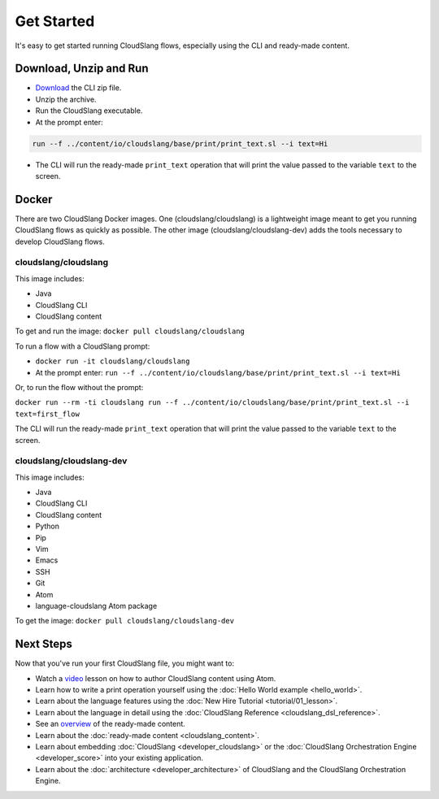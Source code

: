 Get Started
+++++++++++

It's easy to get started running CloudSlang flows, especially using the
CLI and ready-made content.

Download, Unzip and Run
=======================

-  `Download <http://cloudslang.io/download>`__ the CLI zip file.
-  Unzip the archive.
-  Run the CloudSlang executable.
-  At the prompt enter:

.. code-block:: bash

    run --f ../content/io/cloudslang/base/print/print_text.sl --i text=Hi

-  The CLI will run the ready-made ``print_text`` operation that will
   print the value passed to the variable ``text`` to the screen.

Docker
======

There are two CloudSlang Docker images. One (cloudslang/cloudslang) is a
lightweight image meant to get you running CloudSlang flows as quickly as
possible. The other image (cloudslang/cloudslang-dev) adds the tools necessary
to develop CloudSlang flows.

cloudslang/cloudslang
---------------------

This image includes:

- Java
- CloudSlang CLI
- CloudSlang content

To get and run the image: ``docker pull cloudslang/cloudslang``

To run a flow with a CloudSlang prompt:

-  ``docker run -it cloudslang/cloudslang``
-  At the prompt enter: ``run --f ../content/io/cloudslang/base/print/print_text.sl --i text=Hi``

Or, to run the flow without the prompt:

``docker run --rm -ti cloudslang run --f ../content/io/cloudslang/base/print/print_text.sl --i text=first_flow``

The CLI will run the ready-made ``print_text`` operation that will
print the value passed to the variable ``text`` to the screen.

cloudslang/cloudslang-dev
-------------------------

This image includes:

- Java
- CloudSlang CLI
- CloudSlang content
- Python
- Pip
- Vim
- Emacs
- SSH
- Git
- Atom
- language-cloudslang Atom package

To get the image: ``docker pull cloudslang/cloudslang-dev``

Next Steps
==========

Now that you've run your first CloudSlang file, you might want to:

-  Watch a `video <https://www.youtube.com/watch?v=9nYLXx5pRBw>`__ lesson on how to author CloudSlang content using Atom.
-  Learn how to write a print operation yourself using the :doc:`Hello World example <hello_world>`.
-  Learn about the language features using the :doc:`New Hire Tutorial <tutorial/01_lesson>`.
-  Learn about the language in detail using the :doc:`CloudSlang Reference <cloudslang_dsl_reference>`.
-  See an `overview <https://github.com/CloudSlang/cloud-slang-content/blob/master/DOCS.md>`__
   of the ready-made content.
-  Learn about the :doc:`ready-made content <cloudslang_content>`.
-  Learn about embedding :doc:`CloudSlang <developer_cloudslang>` or the
   :doc:`CloudSlang Orchestration Engine <developer_score>` into your
   existing application.
-  Learn about the :doc:`architecture <developer_architecture>` of
   CloudSlang and the CloudSlang Orchestration Engine.
